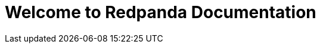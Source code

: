 = Welcome to Redpanda Documentation
:page-role: home
:description: Home page for the Redpanda docs site.
:page-ai-suggestions: ["How do I write from Redpanda Self-Managed to Snowflake?", "What's the difference between Redpanda and Kafka?", "Which Iceberg catalogs does Redpanda Cloud support?", "How do I create a CDC pipeline from MongoDB to Redpanda Cloud?", "How do I write from Redpanda Cloud to Google BigQuery?", "How do I create a CDC pipeline from Postgres to Redpanda Cloud?", "How do I create a CDC pipeline from MySQL to Redpanda Cloud?"]
:page-intro: 'Find tutorials, guides, and API references to help you build with Redpanda, the modern streaming data platform for mission-critical workloads.'
:page-row: [{"title":"Get started","items":[{"title":"Serverless","image":"serverless.svg","description":"Get fast, efficient, and scalable data streaming without infrastructure management.","urls":[{"url":"redpanda-cloud:get-started:cluster-types/serverless.adoc"}]},{"title":"Self-Managed","image":"self-managed.svg","description":"Run Redpanda on your own infrastructure with complete control over your deployment and configuration.","urls":[{"url":"ROOT:get-started:quick-start.adoc"}]},{"title":"Connect","image":"connect.svg","description":"Integrate data across systems with hundreds of prebuilt connectors, including AI and change data capture (CDC).","urls":[{"url":"redpanda-connect:get-started:quickstarts/rpk.adoc"}]}]}]
